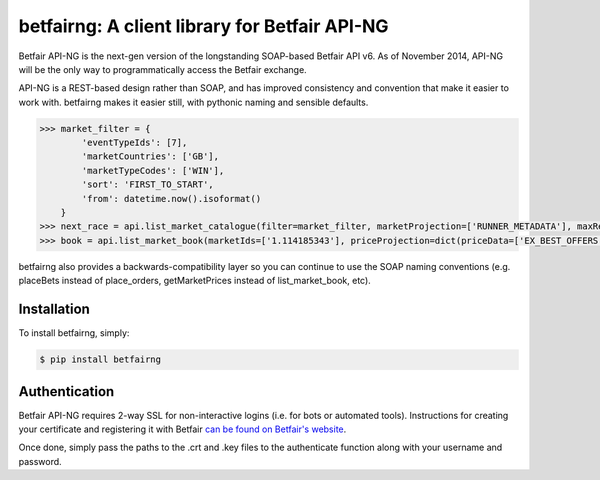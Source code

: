 betfairng: A client library for Betfair API-NG
==============================================

.. image:: https://travis-ci.org/russgray/betfairng.svg?branch=master
    :target: https://travis-ci.org/russgray/betfairng

Betfair API-NG is the next-gen version of the longstanding SOAP-based Betfair API v6. As of November 2014, API-NG will be the only way to programmatically access the Betfair exchange.

API-NG is a REST-based design rather than SOAP, and has improved consistency and convention that make it easier to work with. betfairng makes it easier still, with pythonic naming and sensible defaults.

.. code-block:: pycon

    >>> market_filter = {
            'eventTypeIds': [7],
            'marketCountries': ['GB'],
            'marketTypeCodes': ['WIN'],
            'sort': 'FIRST_TO_START',
            'from': datetime.now().isoformat()
        }
    >>> next_race = api.list_market_catalogue(filter=market_filter, marketProjection=['RUNNER_METADATA'], maxResults=1)[0]
    >>> book = api.list_market_book(marketIds=['1.114185343'], priceProjection=dict(priceData=['EX_BEST_OFFERS']))

betfairng also provides a backwards-compatibility layer so you can continue to use the SOAP naming conventions (e.g. placeBets instead of place_orders, getMarketPrices instead of list_market_book, etc).


Installation
------------

To install betfairng, simply:

.. code-block:: bash

    $ pip install betfairng


Authentication
--------------

Betfair API-NG requires 2-way SSL for non-interactive logins (i.e. for bots or automated tools). Instructions for creating your certificate and registering it with Betfair `can be found on Betfair's website <https://api.developer.betfair.com/services/webapps/docs/x/J4Q6>`_.

Once done, simply pass the paths to the .crt and .key files to the authenticate function along with your username and password.

.. code-block:: pycon
    >>> from betfairng import authenticate
    >>> cert = ('path/to/file.crt', 'path/to/file.key')
    >>> resp = authenticate(cert, username, password)
    >>> resp['loginStatus']
    u'SUCCESS'
    >>> resp['sessionToken']
    u'<some_encoded_token>'

